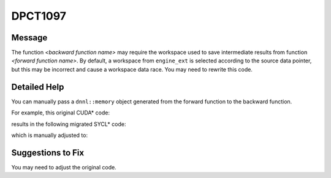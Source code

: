 .. _DPCT1097:

DPCT1097
========

Message
-------

.. _msg-1097-start:

The function *<backward function name>* may require the workspace used to save intermediate results from function *<forward function name>*. By default, a workspace from ``engine_ext`` is selected according to the source data pointer, but this may be incorrect and cause a workspace data race. You may need to rewrite this code.

.. _msg-1097-end:

Detailed Help
-------------

You can manually pass a ``dnnl::memory`` object generated from the forward function to the backward function.

For example, this original CUDA\* code:

.. code-block:: cpp
   :linenos:

   void test(cudnnHandle_t handle, cudnnTensorDescriptor_t dataTensor,
             cudnnTensorDescriptor_t outTensor,
             cudnnTensorDescriptor_t diffdataTensor,
             cudnnTensorDescriptor_t diffoutTensor, float *data, float *out,
             float *diffdata, float *diffout, float alpha, float beta,
             cudnnLRNDescriptor_t desc) {
     ...
     cudnnLRNCrossChannelForward(handle, desc, CUDNN_LRN_CROSS_CHANNEL_DIM1,
                                 &alpha, dataTensor, data, &beta, outTensor, out);
     ...
     cudnnLRNCrossChannelBackward(handle, desc, CUDNN_LRN_CROSS_CHANNEL_DIM1,
                                  &alpha, outTensor, out, diffoutTensor, diffout,
                                  dataTensor, data, &beta, diffdataTensor,
                                  diffdata);
     ...
   }

results in the following migrated SYCL\* code:

.. code-block:: cpp
   :linenos:

   void test(dpct::dnnl::engine_ext handle, dpct::dnnl::memory_desc_ext dataTensor,
             dpct::dnnl::memory_desc_ext outTensor,
             dpct::dnnl::memory_desc_ext diffdataTensor,
             dpct::dnnl::memory_desc_ext diffoutTensor, float *data, float *out,
             float *diffdata, float *diffout, float alpha, float beta,
             dpct::dnnl::lrn_desc desc) {
     ...
     handle.async_lrn_forward(desc, alpha, dataTensor, data, beta, outTensor, out);
     ...
     /*
     DPCT1097:0: The function "async_lrn_backward" may require the workspace used
     to save intermediate results from function "async_lrn_forward". By default, a
     workspace from engine_ext is selected according to the source data pointer,
     but this may be incorrect and cause a workspace data race. You may need to
     rewrite this code.
     */
     handle.async_lrn_backward(desc, alpha, outTensor, out, diffoutTensor, diffout,
                               dataTensor, data, beta, diffdataTensor, diffdata);
     ...
   }

which is manually adjusted to:

.. code-block:: cpp
   :linenos:

   void test(dpct::dnnl::engine_ext handle, dpct::dnnl::memory_desc_ext dataTensor,
             dpct::dnnl::memory_desc_ext outTensor,
             dpct::dnnl::memory_desc_ext diffdataTensor,
             dpct::dnnl::memory_desc_ext diffoutTensor, float *data, float *out,
             float *diffdata, float *diffout, float alpha, float beta,
             dpct::dnnl::lrn_desc desc) {
     ...
     dnnl::memory workspace;
     handle.async_lrn_forward(desc, alpha, dataTensor, data, beta, outTensor, out,
                              &workspace);
     ...
     handle.async_lrn_backward(desc, alpha, outTensor, out, diffoutTensor, diffout,
                               dataTensor, data, beta, diffdataTensor, diffdata,
                               &workspace);
     ...
   }

Suggestions to Fix
------------------

You may need to adjust the original code.